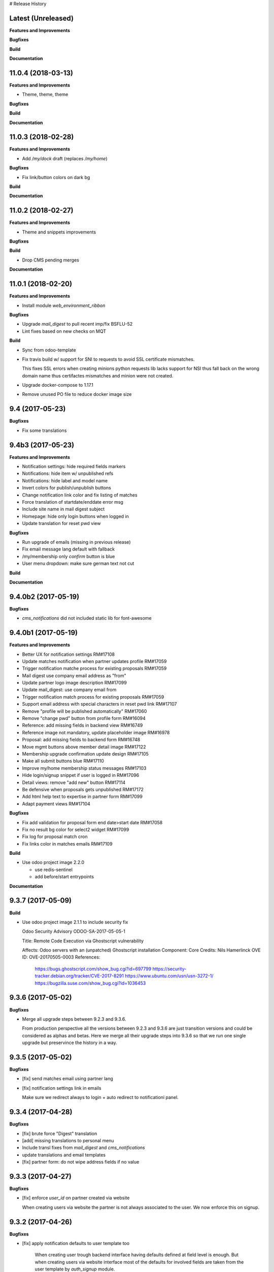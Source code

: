 # Release History

Latest (Unreleased)
+++++++++++++++++++

**Features and Improvements**

**Bugfixes**

**Build**

**Documentation**


11.0.4 (2018-03-13)
+++++++++++++++++++

**Features and Improvements**

* Theme, theme, theme

**Bugfixes**

**Build**

**Documentation**


11.0.3 (2018-02-28)
+++++++++++++++++++

**Features and Improvements**

* Add `/my/dock` draft (replaces `/my/home`)


**Bugfixes**

* Fix link/button colors on dark bg


**Build**

**Documentation**


11.0.2 (2018-02-27)
+++++++++++++++++++

**Features and Improvements**

* Theme and snippets improvements


**Bugfixes**

**Build**

* Drop CMS pending merges


**Documentation**


11.0.1 (2018-02-20)
+++++++++++++++++++

**Features and Improvements**

* Install module `web_environment_ribbon`

**Bugfixes**

* Upgrade `mail_digest` to pull recent imp/fix BSFLU-52
* Lint fixes based on new checks on MQT

**Build**

* Sync from odoo-template
* Fix travis build w/ support for SNI to requests to avoid SSL  certificate mismatches.

  This fixes SSL errors when creating minions python requests lib 
  lacks support for NSI thus fall back on the wrong domain name 
  thus certifactes mismatches and minion were not created.

* Upgrade docker-compose to 1.17.1
* Remove unused PO file to reduce docker image size


9.4 (2017-05-23)
++++++++++++++++

**Bugfixes**

* Fix some translations


9.4b3 (2017-05-23)
++++++++++++++++++

**Features and Improvements**

* Notification settings: hide required fields markers
* Notifications: hide item w/ unpublished refs
* Notifications: hide label and model name
* Invert colors for publish/unpublish buttons
* Change notification link color and fix listing of matches
* Force translation of startdate/enddate error msg
* Include site name in mail digest subject
* Homepage: hide only login buttons when logged in
* Update translation for reset pwd view


**Bugfixes**

* Run upgrade of emails (missing in previous release)
* Fix email message lang default with fallback
* /my/membership only `confirm` button is blue
* User menu dropdown: make sure german text not cut


**Build**

**Documentation**


9.4.0b2 (2017-05-19)
++++++++++++++++++

**Bugfixes**

* `cms_notifications` did not included static lib for font-awesome


9.4.0b1 (2017-05-19)
++++++++++++++++++++

**Features and Improvements**

* Better UX for notification settings RM#17108
* Update matches notification when partner updates profile RM#17059
* Trigger notification matche process for existing proposals RM#17059
* Mail digest use company email address as "from"
* Update partner logo image description RM#17099
* Update mail_digest: use company email from
* Trigger notification match process for existing proposals RM#17059
* Support email address with special characters in reset pwd link RM#17107
* Remove "profile will be published automatically" RM#17060
* Remove "change pwd" button from profile form RM#16094
* Reference: add missing fields in backend view RM#16749
* Reference image not mandatory, update placeholder image RM#16978
* Proposal: add missing fields to backend form RM#16748
* Move mgmt buttons above member detail image RM#17122
* Membership upgrade confirmation update design RM#17105
* Make all submit buttons blue RM#17110
* Improve my/home membership status messages RM#17103
* Hide login/signup snippet if user is logged in RM#17096
* Detail views: remove "add new" button RM#17114
* Be defensive when proposals gets unpublished RM#17172
* Add html help text to expertise in partner form RM#17099
* Adapt payment views RM#17104


**Bugfixes**

* Fix add validation for proposal form end date>start date RM#17058
* Fix no result bg color for select2 widget RM#17099
* Fix log for proposal match cron
* Fix links color in matches emails RM#17109

**Build**

* Use odoo project image 2.2.0

  * use redis-sentinel
  * add before/start entrypoints


**Documentation**


9.3.7 (2017-05-09)
++++++++++++++++++

**Build**

* Use odoo project image 2.1.1 to include security fix

  Odoo Security Advisory                   ODOO-SA-2017-05-05-1

  Title: Remote Code Execution via Ghostscript vulnerability

  Affects: Odoo servers with an (unpatched) Ghostscript installation
  Component: Core
  Credits: Nils Hamerlinck
  OVE ID: OVE-20170505-0003
  References:
    https://bugs.ghostscript.com/show_bug.cgi?id=697799
    https://security-tracker.debian.org/tracker/CVE-2017-8291
    https://www.ubuntu.com/usn/usn-3272-1/
    https://bugzilla.suse.com/show_bug.cgi?id=1036453


9.3.6 (2017-05-02)
++++++++++++++++++

**Bugfixes**

* Merge all upgrade steps between 9.2.3 and 9.3.6.

  From production perspective all the versions between 9.2.3 and 9.3.6
  are just transition versions and could be considered as alphas and betas.
  Here we merge all their upgrade steps into 9.3.6 so that we run one single upgrade
  but preservince the history in a way.


9.3.5 (2017-05-02)
++++++++++++++++++

**Bugfixes**

* [fix] send matches email using partner lang
* [fix] notification settings link in emails

  Make sure we redirect always to login + auto redirect to notificationi panel.


9.3.4 (2017-04-28)
++++++++++++++++++

**Bugfixes**

* [fix] brute force "Digest" translation
* [add] missing translations to personal menu
* Include transl fixes from `mail_digest` and `cms_notifications`
* update translations and email templates
* [fix] partner form: do not wipe address fields if no value


9.3.3 (2017-04-27)
++++++++++++++++++

**Bugfixes**

* [fix] enforce `user_id` on partner created via website

  When creating users via website the partner is not always associated to the user.
  We now enforce this on signup.


9.3.2 (2017-04-26)
++++++++++++++++++

**Bugfixes**

* [fix] apply notification defaults to user template too

    When creating user trough backend interface
    having defaults defined at field level is enough.
    But when creating users via website interface
    most of the defaults for involved fields
    are taken from the user template by `auth_signup` module.

* Fix a bug in `mail_digest` that prevented multiple digest email creation


9.3.1 (2017-04-21)
++++++++++++++++++

**Bugfixes**

* Fix missing upgrade song call for emails in migration.yml


9.3.0 (2017-04-21)
++++++++++++++++++

**Features and Improvements**

* [RM#16516](https://redmine.iart.ch/issues/16516) [add] matches notifications
* Includes new modules: mail_digest + cms_notifications
* [RM#16936](https://redmine.iart.ch/issues/16936) [add] defaults and translations for notifications
* [RM#16939](https://redmine.iart.ch/issues/16939) Profile and reference publish improvements RM#
* [RM#16939](https://redmine.iart.ch/issues/16939) restore `redirect after 1st reference puslished`
* [add] customize email template
* improve mail servers setup
* [add] /members menu item and update transl
* [RM#16738](https://redmine.iart.ch/issues/16738) [upd] do not publish member profile automatically
* update pending merges: cms_delete_content has been merged

**Bugfixes**

* [RM#16796](https://redmine.iart.ch/issues/16796) [fix] link spacing in labels
* [RM#16797](https://redmine.iart.ch/issues/16797) [fix] port login template from prod, update transl
* [RM#16797](https://redmine.iart.ch/issues/16797) [fix] redirect after sumbit/cancel in partner form
* [fix] regression in form image widget
* [fix] demo users import: do not send email
* disable footer_custom too
* [RM#16801](https://redmine.iart.ch/issues/16801) update template names
* [RM#16795](https://redmine.iart.ch/issues/16795) [fix] disable default automatic footer
* [RM#16892](https://redmine.iart.ch/issues/16892) adjust traslations
* [RM#16672](https://redmine.iart.ch/issues/16672) [fix] footer copy translation and spacing


## 9.2.4b5 (2017-03-16)

**Features and Improvements**

* [RM#16738](https://redmine.iart.ch/issues/16738) publish imp for partner
    + fix parter/user relations
* [RM#16412](https://redmine.iart.ch/issues/16412) references aggregation: random
  Includes partial refactoring of mosaic JS.
* [RM#16672](https://redmine.iart.ch/issues/16672) Same footer for email and website
* [RM#16401](https://redmine.iart.ch/issues/16401) [imp] force logout on email change
* [RM#16392](https://redmine.iart.ch/issues/16392) update pre-sorted countries order
* Update `cms_delete_content`: delete confirmation now happens in modal
* [upd] cyon.ch mailserver configuration


**Bugfixes**

* [fix] partner form: `zip` code is required


## 9.2.4b4 (2017-03-08 - INT)

**Features and Improvements**

* Use final version logo: no beta anymore


**Bugfixes**

* [fix] partner form: must publish on save
* [fix] typo: redirect to /members not /market if profile is not published


## 9.2.4b3 (2017-03-08 - INT)

**Bugfixes**

* [fix] user need sudo to edit its partner
* [fix] industry OR expertise in members search form too


**Features and Improvements**

* disable public profile link when not published


## 9.2.4b2 (2017-03-07 - INT)

**Features and Improvements**

* [RM#16671](https://redmine.iart.ch/issues/16671) update wording, translations, view names and typos
* [RM#16672](https://redmine.iart.ch/issues/16672) Email templates + footer: copyright 2017 / translation
* [RM#16100](https://redmine.iart.ch/issues/16100) [add] links to profile progress tooltips
* [RM#16410](https://redmine.iart.ch/issues/16410) Restrict teaser on 200 characters (use new textarea widget in cms_form)


## 9.2.4b1 (2017-03-06 - INT)

**Features and Improvements**

* Cleanup POT/PO files for all custom modules
* [RM#16610](https://redmine.iart.ch/issues/16610) Adapt invoice
* [RM#16525](https://redmine.iart.ch/issues/16525) Associate Membership - adapt product price, name and make it not updatable
* [RM#16623](https://redmine.iart.ch/issues/16623) filter industry / expertise: OR not AND condition
* [RM#16260](https://redmine.iart.ch/issues/16260) Update /my/account design (includes: migrate partner forms to cms_form)
* [RM#16622](https://redmine.iart.ch/issues/16622) info message on unpublish
* [RM#16392](https://redmine.iart.ch/issues/16392) countries pre-sorted
* [RM#16394](https://redmine.iart.ch/issues/16394) phone numbers, international code suggestions

## 9.2.3 (2017-02-14)

**Features and Improvements**

* [fix] [RM#16537](https://redmine.iart.ch/issues/16537) Server error on end date validation

  Add validation handling to cms_form + improved tests.


## 9.2.2 (2017-02-09)

**Features and Improvements**

* Compress HTML
* [add] use cms form search as base search form
* [imp] replace proposal/reference search form
* [add] "my" filter to search form + refactoring and cleanup of all "/my" stuff
* [add] form descriptions
* [add] [RM#16492](https://redmine.iart.ch/issues/16492) form help texts
* [imp] [RM#16287](https://redmine.iart.ch/issues/16287) cleanup custom template names
* [imp] get rid of old /my/* urls
* [upd] [RM#16416](https://redmine.iart.ch/issues/16416) box order in my home
* [add] [RM#16404](https://redmine.iart.ch/issues/16404) view profile button
* [RM#16517](https://redmine.iart.ch/issues/16517) proposal view remove company phone/email
* [RM#16522](https://redmine.iart.ch/issues/16522) proposal "website description" -> "description"
* [RM#16491](https://redmine.iart.ch/issues/16491) Port changes from prod
* [imp] [RM#16520](https://redmine.iart.ch/issues/16520) adapt progress bar status manually
* [add] demo users
* [add] redirect after 1st reference published
* [add] popover for publish button tooltip
* upgrade cms
* upgrade OCB
* update odoo version
* update backend menu entries
* force secure pwd on test (integration and prod already have it)


**Bugfixes**

* [fix] [RM#16512](https://redmine.iart.ch/issues/16512) members slider: show only published
* [fix] [RM#16511](https://redmine.iart.ch/issues/16511) proposal view: show details for owner
* [fix] [RM#16403](https://redmine.iart.ch/issues/16403) References in member profile not clickable
* [fix] [RM#16128](https://redmine.iart.ch/issues/16128) autocomplete for m2m fields
* [fix] [RM#16502](https://redmine.iart.ch/issues/16502) delete issue w/ attachment fields (breaking reference deletion)
* [fix] [RM#16399](https://redmine.iart.ch/issues/16399) change market icon
* [fix] [RM#16521](https://redmine.iart.ch/issues/16521) add some spaces
* [fix] proposal test and backend menu
* [fix] required field error color
* [fix] superadmin bypasses backend permission check
* [fix] proposal view for anon, adapt padding for cta links


## 9.2.1 (2017-01-24)

**Features and Improvements**

* Go cloud!

## 9.2.0 (2017-01-12)

**Features and Improvements**

* Use new module `cms_status_message` (remove custom implementation in theme_fluxdocs)'
* Use new module `cms_form` (replace reference form and proposal form)'
* Use new module `cms_delete_content` to drop custom delete/confirm controllers
* Publish "Market" features
* Cleanup and adjust views according to reference work
* Various miscellaneous Improvements:

    * [RM#16130](https://redmine.iart.ch/issues/16130) Text Membership Upgrade email confirm
    * [RM#16198](https://redmine.iart.ch/issues/16198) /proposals/add: miscellaneous
    * [RM#16199](https://redmine.iart.ch/issues/16199) /market, /members --> same layout, both responsive
    * [RM#16309](https://redmine.iart.ch/issues/16309) Update payment views
    * [add] member detail redirect to /my/membership if coming from there
    * [RM#16360](https://redmine.iart.ch/issues/16360) port views updates and transl from test
    * [add] owner address in proposal detail
    * [RM#16346](https://redmine.iart.ch/issues/16346) [imp] payment info details + translations
    * remove hide link from proposal listing
    * [RM#16363](https://redmine.iart.ch/issues/16363) drop custom listing no result for proposal
    * update template names to include "fluxdock"
    * [add] proposal translations
    * [add] customize invoice report
    * update payment views RM#16309
    * update emails + fix importer for translations
    * update membership actions RM#16310

**Bugfixes**

* Fix responsive for search form


## 9.1.2 (2017-01-05)

**Bugfixes**

* [fix] ordering of JS widget for expertises


## 9.1.1 (2016-12-23)

**Bugfixes**

* [fix] image upload size up to 15MB + fix size error display


## 9.1.0 (2016-12-23)

**Features and Improvements**

* [add] New reset password template RM#13346
* [imp] Update signup email template RM#16127
* [add] New email logo, remove old stuff
* [add] Email translations and manipulation for import
* [imp] Mosaic now works with bare items too
        (hide it in member detail if no result)


**Bugfixes**

* [fix] border color on white bg


## 9.1.0b3 (2016-12-21)

**Bugfixes**

* [fix] be defensive when listing country for members
* [fix] set max width for partner profile logo
* [fix] use reference icon in reference listing/search
* [fix] reference description field type and display


## 9.1.0b2 (2016-12-20)

**Bugfixes**

* [fix] status message do not overlap with content


## 9.1.0b1 (2016-12-20)

**Features and Improvements**

* [imp] do not play slider with only 1 image
* [add] ext website URL to reference model, form and view
* [add] placeholder for reference image
* Unify my * templates names (membership status, market overview, etc) and hide each one with `base.group_tester`

**Bugfixes**

* [fix] do not use links for profile progress labels
* [fix] do not display "THROUGH COLLABORATION TO INNOVATION" if token is valued in reset pwd view


## 9.1.0a8 (2016-12-19)

**Features and Improvements**

* [RM#15653](https://redmine.iart.ch/issues/15653) Adapt texts and translations from test instance
* [RM#16098](https://redmine.iart.ch/issues/16098) update member detail design
* [RM#15639](https://redmine.iart.ch/issues/15639) [add] c2c logo to footer
* unify custom modules names
* adapt mosaic a bit for responsive


## 9.1.0a7 (2016-12-15)

**Bugfixes**

* [fix] [RM#16241](https://redmine.iart.ch/issues/16241) refactor account detail form handler and fix profile update too
* [fix] profile state update, force only explicitely
* [fix] button overlay color
* [fix] some exceptions in button coloring


## 9.1.0a6 (2016-12-15)

**Features and Improvements**

* [add] [SNIPPETS LIST](odoo/local-src/theme_fluxdocs/SNIPPETS_LIST.md)
* [imp] [RM#16122](https://redmine.iart.ch/issues/16122) add auto-play carousel for project references
* [imp] [RM#16231](https://redmine.iart.ch/issues/16231) reference mosaic

    * violet overlay instead of sepia effect
    * add title to overlay
    * expand width to 2560px max (.container-xxlg)
    * adapt homepage snippet

        * update intro text + add "more" link

* [imp] reference slider max width (.container-xxlg)

  Let's be consistend with mosaic max size and wait for more design instructions.

* [add] redirect to home in login button snippet
* [add] show owner partner in linked partners RM#16098


**Bugfixes**

* [fix] [RM#16133](https://redmine.iart.ch/issues/16133) IE11 some member logos are not displayed

    * upgraded both `OCB` and `server-tools` repos to latest version
      that include some fixing for detecting images mimetypes
    * add option `attachment` to reference image field in order to preserve filename and mimetype

* [fix] [RM#16098](https://redmine.iart.ch/issues/16098) linked members not visible for anon users
* [fix] wrap mgmt actions with container fluid to have proper padding on mobile
* [fix] link colors RM#16240
* [fix] domain for m2m widget on linked_partner_ids to exclude owner
* [fix] m2m reset with no value in reference form
* [fix] RM#16098 linked members not visible for anon users
* [fix] RM#16133 IE11 some member logos are not displayed


## 9.1.0a5 (2016-12-12)

**Features and Improvements**

* [add] [RM#16122](https://redmine.iart.ch/issues/16122) carousel for project references in member detail view
* [add] profile progress: add completed message and disappear after one day


**Bugfixes**

* [fix] [RM#16132](https://redmine.iart.ch/issues/16132) styled select options visibility on FF
* [fix] [RM#16232](https://redmine.iart.ch/issues/16232) select2 input size


## 9.1.0a4 (2016-12-08)

**Features and Improvements**

* [add] make mosaic snippet work with references (was prototyped with res.partner)
* [add] tooltip to profile progress bar
* [add] "add new" button to mgmt actions
* [add] reference form status message


**Bugfixes**

* [fix] member partners ACL (allow display of members to portal users)
* [fix] reference form load country value (not matching current value)
* [fix] remove ref mosaic from account detail
* [fix] partner public URL -> always /members/slug
* [fix] make sure we find a user for a partner to show references
* [fix] be defensive when no user is found for a partner when loading references
* [fix] member detail: move projects after address

*Theme fixes*

* [fix] responsive for account detail form
* [fix] responsive for login/signup/reset pwd forms
* [fix] responsive for container fluid (missing padding)
* [fix] styles for reference detail data
* [fix] styles for alerts
* [fix] buttons and inputs styles


## 9.1.0a3 (2016-12-06)

**Features and Improvements**

* [add] references
* [add] new widget for publishing/unpublishing items


## 9.1.0a2 (2016-12-06)

**Features and Improvements**

* [RM#16093](https://redmine.iart.ch/issues/16093) [imp] redirect to /my/home after password reset too
* [RM#16142](https://redmine.iart.ch/issues/16142) [imp] prevent change email to use existing email within users


## 9.1.0a1 (2016-11-02)

WIP including fixes for 0.10 and new stuff for 1.0. Alpha versions are the WIP for this.
We'll probably include stuff that has already been done and referenced on Redmine as 1.1.0.

**Features and Improvements**

<!-- * [RM#](https://redmine.iart.ch/issues/) -->

* [RM#16095](https://redmine.iart.ch/issues/16095) [add] profile progress bar (waiting for glue w/ references and profile upgrade)
* [RM#16142](https://redmine.iart.ch/issues/16142) [imp] update email/login send reset pwd email to verify
* [imp] start splitting less files by meaningful utilities and components
* [RM#16166](https://redmine.iart.ch/issues/16166) [imp] unify markup for main content wrappers + results listing (still WIP)


**Bugfixes**

* [RM#16131](https://redmine.iart.ch/issues/16131) [fix] expertise/industries load on IE11 + fix css for s2 input field
* [fix] regression that brakes membership wizard (addresses [RM#15409](https://redmine.iart.ch/issues/15409))
* [fix] show all active membership states in /members (addresses [RM#15409](https://redmine.iart.ch/issues/15409))
* [fix] control of real form submission (account+membership) + protect membership buy controller w/ POST + CSRF
* Cleanup, improve and fix all my/home templates and reorganize them, flake8
* [RM#16132](https://redmine.iart.ch/issues/16132) [fix] country select visibility
* [fix] search by country
* [fix] make market view debuggable


## 9.0.10 (2016-11-17)

**Features and Improvements**

* [RM#15405](https://redmine.iart.ch/issues/15405) Protect member detail if current user is not associated member
* [RM#16042](https://redmine.iart.ch/issues/16042) Remove logo placeholder if logo missing
* [RM#16040](https://redmine.iart.ch/issues/16040) Insert new placeholder for logos in member aggregation
* [RM#16023](https://redmine.iart.ch/issues/16023) Update members aggregation snippet text

    NOTE: after upgrade go to translations and "synchronize terms" to update current translations.

* [RM#15403](https://redmine.iart.ch/issues/15403) Send email after confirmation of membership upgrade (invoice attached)


**Bugfixes**

* [RM#15915](https://redmine.iart.ch/issues/15915) Hide "Proposals" too in my home
* [RM#15336](https://redmine.iart.ch/issues/15336) Members slider appeareance (do not use "hidden")
* Make sure you can drop content into <main /> element when page is new (addresses RM#15336)
* [RM#15668](https://redmine.iart.ch/issues/15668) Fix subject for expertise proposal
* [RM#16043](https://redmine.iart.ch/issues/16043) Fix member detail padding
* [RM#16021](https://redmine.iart.ch/issues/16021) /login: Same Text is displayed twice

    NOTE: before upgrading - to be sure that no override has been done TTW - go to views management and delete:

    * `specific_membership.fluxdock_login`
    * `specific_membership.login`

* [RM#16020](https://redmine.iart.ch/issues/16020) member filters: reduce vertical spacing
* [RM#16105](https://redmine.iart.ch/issues/16105) member filters: css select issue
* [RM#16105](https://redmine.iart.ch/issues/16105) member filters: broken filter for anonymous users
* [RM#16027](https://redmine.iart.ch/issues/16027) Newsletter Snippet: remove "http:" in form action
* [RM#15732](https://redmine.iart.ch/issues/15732) /my/home: remove grey lines


## 9.0.9 (2016-11-03)

Added, but still in WIP: configuration for development with mailtrap

**Features and Improvements**

* Adapt website to new registration process
* Access to backend only for right groups
* Replace confirmation email template
* Update translations
* Add subject to expertise proposal
* Modify email/login update process
* Adapt status messages colors
* /my/home: adjust column width
* Hide things & temporary styling
* Added lang German in songs
* added l10n_ch (for accounting) in base installation
* Added system parameters for website signup
* members aggregation

**Bugfixes**

* Hide menus that are not needed

**Build**

**Documentation**


## 9.0.8 (2016-09-26)

This release concerns `1b - Members II`. It is actually missing:

* Replace confirmation email template must override set_password email
* Update translations: all the translations where done TTW and where linked to old modules `website_fluxdock_signup` and `website_portal_profile` -> we must dump all of them and update references to specific_membership

**Features and Improvements**

* Add search field Industries, Expertises and Country in /members
* Merged `website_portal_profile` into `specific_membership`
* Merged `website_fluxdock_signup` into `specific_membership`
* Made account controller pluggable
* Port homepage to module
* Crop claim to 200 chars in members listing RM#15854
* Propose industry/expertise via email RM#15668
* Refactor signup (confirmation was completely broken)
* Update login if email is validated and publish partner RM#15638
* Publish partner only after 1st editing of profile RM#13670
* Change password button RM#15191
* Show status message when profile is updated (related to RM#15638)
* Show warning status message when login is updated
* Don't remove everything if there are wrong entries or missing mandatory fields RM##15644

**Bugfixes**

* Revert column enlargement on /my/home
* Change display of /my/home
* Fix an error on member details on field website
* Add subject to mailto link
* Change text for signup

**Build**

* Now it is hosted on Camptocamp's docker hub

**Documentation**


## 9.0.7 (2016-09-28)

**Features and Improvements**

* Display parent of industries and change order of industries ordered by parent / name in dropdown list
* Add a cancel button to cancel edition in /my/account

* Enlarge column of member profile in /my/home
* Center button "Edit profile" on /my/home

**Bugfixes**

* Fix placeholder in /my/account for url with http:/// instead of http://
* Set zip field as mandatory in /my/account
* Fix emptied fields in /my/account on error
* Allow to remove industries and expertises on /my/account
* Allow to remove industries and expertises on my proposal details
* Show existing image on profile
* Remove agreement and country from reset password page
* Change /my/home icon to a 300x200 px icon


## 9.0.6 (2016-09-14)

**Features and Improvements**

* Add tests to specific_membership
* Add 403 on edit proposals if you're not the owner
* Proposal publish button redirects to /my/home
* Add errore message in addition to highlight when a required field is not filled
* Add button to go back to home in proposal edit form
* Add demo data for proposals
* Define minimal style for pager

**Bugfixes**

* Fix search with special characters transformed in url with % characters that led to a server error
* Fix value disapearing when reloading form of proposal edition when an error is raised the following
  fields value were lost: country, teaser, description, industry and expertise
* Probosal publish button now validate fields and save them
* Fix unpublished proposal shown in matches overview
* Separate enterprise and industry tags by commas in /members, /members/<company> and on profile in /my/home
* Display pager on member list and set limit to 10


## 9.0.5 (2016-09-01)

**Features and Improvements**

* Add membership end date on account view
* Project proposal change order date to create_date
* Proposal details access rights:
  * Adds buttons to sign up, login or subscribe to become an associate
  * Hide fields for non associate members

**Bugfixes**

* Fix search by country on proposal list
* Fix search by expertise and industry on proposal list for visitors
* Fix previous, next buttons on proposals matches stick to proposal matches
* Fix installation of demo data

**Build**

* Activation of oerpscenario


## 9.0.4 (2016-08-18)

**Features and Improvements**

* Computation of membership status instead of onchange
* Change button's links on confirmation window
* Proposal details:
    * Add country and location on proposal detail
    * Add button to return to list depending on the context
      * In all proposal, return to /market
      * In my proposal, return to /my/proposals
      * In matching proposal, return to /my
    * Implement Publish button
    * Implement Delete buttons adding a new page for confirmation
    * Add start and end dates with check on start < stop
    * Add previous and next buttons looping on elements on the previous list
* Refactor list of matches computation and add tests
* Make proposal titles in list clickable
* Add pager on list pages /market and /my/proposals
* Implemantation of search on proposals by name, expertise, industry, country and location.
* Multiple layout improvements

**Bugfixes**

* Fix Invoice status open with workflow
* Proposal details:
  * Fix display of company name
  * Fix location field which was not saved
  * Fix addition of industry in industries field which weren't saved
* Remove duplicate Industries on proposal list
* Give access to public on /market

## 9.0.3 (2016-08-11)

**Features and Improvements**

* Hide button upgrade account if already advanced member

**Bugfixes**

* Fix membership status visibility. Shows now value and not technical key
* Fix Proposals button visibility ('show all' & 'Add)

9.0.2 (2016-08-11)
------------------

**Bugfixes**

* Fix issue of description field on proposal detail view which was making the view failing.
* Fix issue of limit of 6 own proposals displayed in overview
* Fix portal user access right to proposal details to the address in it.
* Fix an issue of view of /my/account due to the move to /my/home of membership status
* Fix button "Show More" not hidden for matches overview when less than 4 matches are displayed

## 9.0.1 (2016-08-10)

**Features and Improvements**

* RM#14554 + RM#14555 Add project proposals and matches on backend and website
  * An overview of my proposals is visible in /my/home
  * A list of proposal matches is visible in /my/home
  * The full list of my proposals is accessible at /my/proposals
  * A list of all proposal is accessible at /proposals or at /market
  * A form to create a new proposal is accessible at /my/proposals/add
  * The same form is used to edit proposals
* Improvement of membership on website
  * Add a workflow to become associate
* Member portal profile website form
* Add project expertise objects
* Fluxdock Theme

**Build**

* Setup project docker compose

**Documentation**

* Added Docker and Rancher documentation
* Added HISTORY.rst (this file) as Changelog
